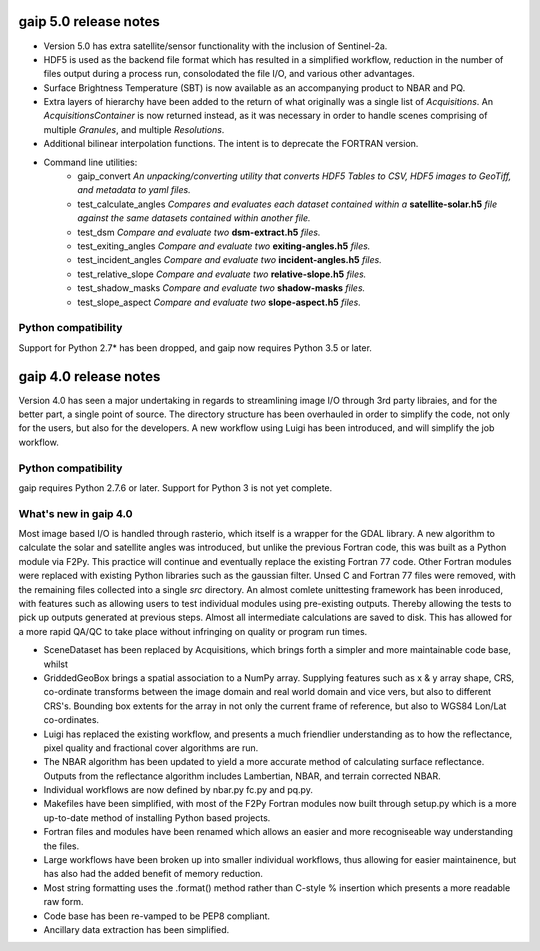 gaip 5.0 release notes
======================

* Version 5.0 has extra satellite/sensor functionality with the inclusion of Sentinel-2a.
* HDF5 is used as the backend file format which has resulted in a simplified workflow, reduction in the number of files output during a process run, consolodated the file I/O, and various other advantages.
* Surface Brightness Temperature (SBT) is now available as an accompanying product to NBAR and PQ.
* Extra layers of hierarchy have been added to the return of what originally was a single list of *Acquisitions*. An *AcquisitionsContainer* is now returned instead, as it was necessary in order to handle scenes comprising of multiple *Granules*, and multiple *Resolutions*.
* Additional bilinear interpolation functions. The intent is to deprecate the FORTRAN version.
* Command line utilities:
    * gaip_convert  *An unpacking/converting utility that converts HDF5 Tables to CSV, HDF5 images to GeoTiff, and metadata to yaml files.*
    * test_calculate_angles *Compares and evaluates each dataset contained within a* **satellite-solar.h5** *file against the same datasets contained within another file.*
    * test_dsm *Compare and evaluate two* **dsm-extract.h5** *files.*
    * test_exiting_angles *Compare and evaluate two* **exiting-angles.h5** *files.*
    * test_incident_angles *Compare and evaluate two* **incident-angles.h5** *files.*
    * test_relative_slope *Compare and evaluate two* **relative-slope.h5** *files.*
    * test_shadow_masks *Compare and evaluate two* **shadow-masks** *files.*
    * test_slope_aspect *Compare and evaluate two* **slope-aspect.h5** *files.*


Python compatibility
--------------------
Support for Python 2.7* has been dropped, and gaip now requires Python 3.5 or later.


gaip 4.0 release notes
======================

Version 4.0 has seen a major undertaking in regards to streamlining image I/O through 3rd party libraies, and for the better part, a single point of source.
The directory structure has been overhauled in order to simplify the code, not only for the users, but also for the developers.
A new workflow using Luigi has been introduced, and will simplify the job workflow.


Python compatibility
--------------------
gaip requires Python 2.7.6 or later.  Support for Python 3 is not yet complete.


What's new in gaip 4.0
----------------------

Most image based I/O is handled through rasterio, which itself is a wrapper for the GDAL library.  A new algorithm to calculate the solar and satellite angles was introduced, but unlike the previous Fortran code, this was built as a Python module via F2Py. This practice will continue and eventually replace the existing Fortran 77 code.  Other Fortran modules were replaced with existing Python libraries such as the gaussian filter.
Unsed C and Fortran 77 files were removed, with the remaining files collected into a single `src` directory.
An almost comlete unittesting framework has been inroduced, with features such as allowing users to test individual modules using pre-existing outputs. Thereby allowing the tests to pick up outputs generated at previous steps.
Almost all intermediate calculations are saved to disk.  This has allowed for a more rapid QA/QC to take place without infringing on quality or program run times.

* SceneDataset has been replaced by Acquisitions, which brings forth a simpler and more maintainable code base, whilst
* GriddedGeoBox brings a spatial association to a NumPy array.  Supplying features such as x & y array shape, CRS, co-ordinate transforms between the image domain and real world domain and vice vers, but also to different CRS's.  Bounding box extents for the array in not only the current frame of reference, but also to WGS84 Lon/Lat co-ordinates.
* Luigi has replaced the existing workflow, and presents a much friendlier understanding as to how the reflectance, pixel quality and fractional cover algorithms are run.
* The NBAR algorithm has been updated to yield a more accurate method of calculating surface reflectance.  Outputs from the reflectance algorithm includes Lambertian, NBAR, and terrain corrected NBAR.
* Individual workflows are now defined by nbar.py fc.py and pq.py.
* Makefiles have been simplified, with most of the F2Py Fortran modules now built through setup.py which is a more up-to-date method of installing Python based projects.
* Fortran files and modules have been renamed which allows an easier and more recogniseable way understanding the files.
* Large workflows have been broken up into smaller individual workflows, thus allowing for easier maintainence, but has also had the added benefit of memory reduction.
* Most string formatting uses the .format() method rather than C-style % insertion which presents a more readable raw form.
* Code base has been re-vamped to be PEP8 compliant.
* Ancillary data extraction has been simplified.
